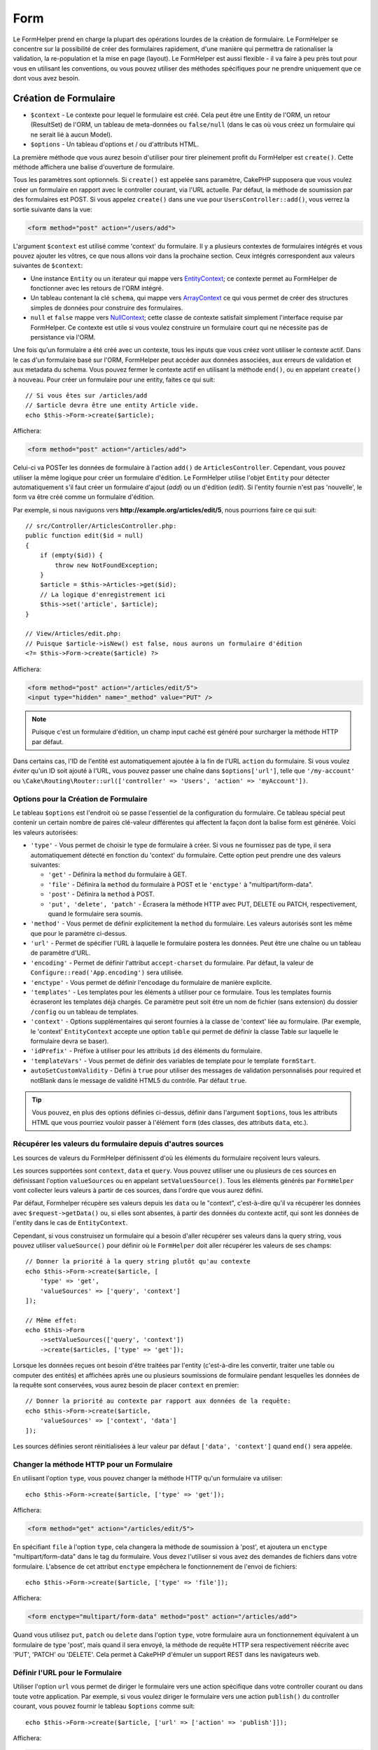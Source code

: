 Form
####

.. php:namespace:: Cake\View\Helper

.. php:class:: FormHelper(View $view, array $config = [])

Le FormHelper prend en charge la plupart des opérations lourdes de la création
de formulaire. Le FormHelper se concentre sur la possibilité de créer des
formulaires rapidement, d'une manière qui permettra de rationaliser la
validation, la re-population et la mise en page (layout). Le FormHelper est
aussi flexible - il va faire à peu près tout pour vous en utilisant les
conventions, ou vous pouvez utiliser des méthodes spécifiques pour ne prendre
uniquement que ce dont vous avez besoin.

Création de Formulaire
======================

.. php:method:: create(mixed $context = null, array $options = [])

* ``$context`` - Le contexte pour lequel le formulaire est créé. Cela peut être
  une Entity de l'ORM, un retour (ResultSet) de l'ORM, un tableau de meta-données
  ou ``false/null`` (dans le cas où vous créez un formulaire qui ne serait lié à
  aucun Model).
* ``$options`` - Un tableau d'options et / ou d'attributs HTML.

La première méthode que vous aurez besoin d'utiliser pour tirer pleinement
profit du FormHelper est ``create()``. Cette méthode affichera une balise
d'ouverture de formulaire.

Tous les paramètres sont optionnels. Si ``create()`` est appelée sans paramètre,
CakePHP supposera que vous voulez créer un formulaire en rapport avec le
controller courant, via l'URL actuelle. Par défaut, la méthode de soumission par
des formulaires est POST. Si vous appelez ``create()`` dans une vue pour
``UsersController::add()``, vous verrez la sortie suivante dans la vue:

.. code-block:: html

    <form method="post" action="/users/add">

L'argument ``$context`` est utilisé comme 'context' du formulaire. Il y a
plusieurs contextes de formulaires intégrés et vous pouvez ajouter les vôtres,
ce que nous allons voir dans la prochaine section. Ceux intégrés correspondent
aux valeurs suivantes de ``$context``:

* Une instance ``Entity`` ou un iterateur qui mappe vers
  `EntityContext <https://api.cakephp.org/4.x/class-Cake.View.Form.EntityContext.html>`_;
  ce contexte permet au FormHelper de fonctionner avec les retours de l'ORM
  intégré.

* Un tableau contenant la clé ``schema``, qui mappe vers
  `ArrayContext <https://api.cakephp.org/4.x/class-Cake.View.Form.ArrayContext.html>`_
  ce qui vous permet de créer des structures simples de données pour construire
  des formulaires.

* ``null`` et ``false`` mappe vers
  `NullContext <https://api.cakephp.org/4.x/class-Cake.View.Form.NullContext.html>`_;
  cette classe de contexte satisfait simplement l'interface requise par FormHelper.
  Ce contexte est utile si vous voulez construire un formulaire court qui ne nécessite
  pas de persistance via l'ORM.

Une fois qu'un formulaire a été créé avec un contexte, tous les inputs que vous
créez vont utiliser le contexte actif. Dans le cas d'un formulaire basé sur
l'ORM, FormHelper peut accéder aux données associées, aux erreurs de validation
et aux metadata du schema. Vous pouvez fermer le contexte actif en utilisant la
méthode ``end()``, ou en appelant ``create()`` à nouveau. Pour créer un
formulaire pour une entity, faites ce qui suit::

    // Si vous êtes sur /articles/add
    // $article devra être une entity Article vide.
    echo $this->Form->create($article);

Affichera:

.. code-block:: html

    <form method="post" action="/articles/add">

Celui-ci va POSTer les données de formulaire à l'action ``add()`` de
``ArticlesController``. Cependant, vous pouvez utiliser la même logique pour
créer un formulaire d'édition. Le FormHelper utilise l'objet ``Entity`` pour
détecter automatiquement s'il faut créer un formulaire d'ajout (*add*) ou un
d'édition (*edit*). Si l'entity fournie n'est pas 'nouvelle', le form va être
créé comme un formulaire d'édition.

Par exemple, si nous naviguons vers **http://example.org/articles/edit/5**,
nous pourrions faire ce qui suit::

    // src/Controller/ArticlesController.php:
    public function edit($id = null)
    {
        if (empty($id)) {
            throw new NotFoundException;
        }
        $article = $this->Articles->get($id);
        // La logique d'enregistrement ici
        $this->set('article', $article);
    }

    // View/Articles/edit.php:
    // Puisque $article->isNew() est false, nous aurons un formulaire d'édition
    <?= $this->Form->create($article) ?>

Affichera:

.. code-block:: html

    <form method="post" action="/articles/edit/5">
    <input type="hidden" name="_method" value="PUT" />

.. note::

    Puisque c'est un formulaire d'édition, un champ input caché est généré
    pour surcharger la méthode HTTP par défaut.

Dans certains cas, l'ID de l'entité est automatiquement ajoutée à la fin de
l'URL ``action`` du formulaire. Si vous voulez *éviter* qu'un ID soit ajouté à
l'URL, vous pouvez passer une chaîne dans ``$options['url']``, telle que
``'/my-account'`` ou
``\Cake\Routing\Router::url(['controller' => 'Users', 'action' => 'myAccount'])``.

Options pour la Création de Formulaire
--------------------------------------

Le tableau ``$options`` est l'endroit où se passe l'essentiel de la
configuration du formulaire. Ce tableau spécial peut contenir un
certain nombre de paires clé-valeur différentes qui affectent la façon dont
la balise form est générée. Voici les valeurs autorisées:

* ``'type'`` - Vous permet de choisir le type de formulaire à créer. Si vous ne
  fournissez pas de type, il sera automatiquement détecté en fonction du 'context'
  du formulaire. Cette option peut prendre une des valeurs suivantes:

  * ``'get'`` - Définira la ``method`` du formulaire à GET.
  * ``'file'`` - Définira la ``method`` du formulaire à POST et le ``'enctype'``
    à "multipart/form-data".
  * ``'post'`` - Définira la ``method`` à POST.
  * ``'put', 'delete', 'patch'`` - Écrasera la méthode HTTP avec PUT, DELETE ou
    PATCH, respectivement, quand le formulaire sera soumis.

* ``'method'`` - Vous permet de définir explicitement la ``method`` du formulaire.
  Les valeurs autorisés sont les même que pour le paramètre ci-dessus.

* ``'url'`` - Permet de spécifier l'URL à laquelle le formulaire postera les données.
  Peut être une chaîne ou un tableau de paramètre d'URL.

* ``'encoding'`` - Permet de définir l'attribut ``accept-charset`` du formulaire.
  Par défaut, la valeur de ``Configure::read('App.encoding')`` sera utilisée.

* ``'enctype'`` - Vous permet de définir l'encodage du formulaire de manière
  explicite.

* ``'templates'`` - Les templates pour les éléments à utiliser pour ce formulaire.
  Tous les templates fournis écraseront les templates déjà chargés. Ce paramètre
  peut soit être un nom de fichier (sans extension) du dossier ``/config`` ou un
  tableau de templates.

* ``'context'`` - Options supplémentaires qui seront fournies à la classe de
  'context' liée au formulaire. (Par exemple, le 'context' ``EntityContext``
  accepte une option ``table`` qui permet de définir la classe Table sur
  laquelle le formulaire devra se baser).

* ``'idPrefix'`` - Préfixe à utiliser pour les attributs ``id`` des éléments du
  formulaire.

* ``'templateVars'`` - Vous permet de définir des variables de template pour le
  template ``formStart``.

* ``autoSetCustomValidity`` - Défini à ``true`` pour utiliser des messages de
  validation personnalisés pour required et notBlank dans le message de validité
  HTML5 du contrôle. Par défaut ``true``.

.. tip::

    Vous pouvez, en plus des options définies ci-dessus, définir dans l'argument
    ``$options``, tous les attributs HTML que vous pourriez vouloir passer à
    l'élément ``form`` (des classes, des attributs ``data``, etc.).

.. _form-values-from-query-string:

Récupérer les valeurs du formulaire depuis d'autres sources
-----------------------------------------------------------

Les sources de valeurs du FormHelper définissent d'où les éléments du
formulaire reçoivent leurs valeurs.

Les sources supportées sont ``context``, ``data`` et ``query``. Vous pouvez
utiliser une ou plusieurs de ces sources en définissant l'option
``valueSources`` ou en appelant ``setValuesSource()``. Tous les éléments générés
par ``FormHelper`` vont collecter leurs valeurs à partir de ces sources, dans
l'ordre que vous aurez défini.

Par défaut, Formhelper récupère ses valeurs depuis les ``data`` ou le "context",
c'est-à-dire qu'il va récupérer les données avec ``$request->getData()`` ou, si
elles sont absentes, à partir des données du contexte actif, qui sont les
données de l'entity dans le cas de ``EntityContext``.

Cependant, si vous construisez un formulaire qui a besoin d'aller récupérer ses
valeurs dans la query string, vous pouvez utiliser ``valueSource()`` pour
définir où le ``FormHelper`` doit aller récupérer les valeurs de ses champs::

    // Donner la priorité à la query string plutôt qu'au contexte
    echo $this->Form->create($article, [
        'type' => 'get',
        'valueSources' => ['query', 'context']
    ]);

    // Même effet:
    echo $this->Form
        ->setValueSources(['query', 'context'])
        ->create($articles, ['type' => 'get']);

Lorsque les données reçues ont besoin d'être traitées par l'entity (c'est-à-dire
les convertir, traiter une table ou computer des entités) et affichées après
une ou plusieurs soumissions de formulaire pendant lesquelles les données de la
requête sont conservées, vous aurez besoin de placer ``context`` en premier::

    // Donner la priorité au contexte par rapport aux données de la requête:
    echo $this->Form->create($article,
        'valueSources' => ['context', 'data']
    ]);

Les sources définies seront réinitialisées à leur valeur par défaut
``['data', 'context']`` quand ``end()`` sera appelée.

Changer la méthode HTTP pour un Formulaire
------------------------------------------

En utilisant l'option ``type``, vous pouvez changer la méthode HTTP qu'un
formulaire va utiliser::

      echo $this->Form->create($article, ['type' => 'get']);

Affichera:

.. code-block:: html

     <form method="get" action="/articles/edit/5">

En spécifiant ``file`` à l'option ``type``, cela changera la méthode de
soumission à 'post', et ajoutera un ``enctype`` "multipart/form-data" dans le tag
du formulaire. Vous devez l'utiliser si vous avez des demandes de fichiers dans
votre formulaire. L'absence de cet attribut ``enctype`` empêchera le fonctionnement de
l'envoi de fichiers::

    echo $this->Form->create($article, ['type' => 'file']);

Affichera:

.. code-block:: html

    <form enctype="multipart/form-data" method="post" action="/articles/add">

Quand vous utilisez ``put``, ``patch`` ou ``delete`` dans l'option ``type``,
votre formulaire aura un fonctionnement équivalent à un formulaire de type
'post', mais quand il sera envoyé, la méthode de requête HTTP sera respectivement
réécrite avec 'PUT', 'PATCH' ou 'DELETE'. Cela permet à CakePHP d'émuler un support
REST dans les navigateurs web.

Définir l'URL pour le Formulaire
--------------------------------

Utiliser l'option ``url`` vous permet de diriger le formulaire vers une
action spécifique dans votre controller courant ou dans toute votre application.
Par exemple, si vous voulez diriger le formulaire vers une action ``publish()``
du controller courant, vous pouvez fournir le tableau ``$options`` comme suit::

    echo $this->Form->create($article, ['url' => ['action' => 'publish']]);

Affichera:

.. code-block:: html

    <form method="post" action="/articles/publish">

Si l'action que vous désirez appeler avec le formulaire n'est pas dans le
controller courant, vous pouvez spécifier une URL dans le formulaire. L'URL
fournie peut être relative à votre application CakePHP::

    echo $this->Form->create(null, [
        'url' => [
            'controller' => 'Articles',
            'action' => 'publish'
        ]
    ]);

Affichera:

.. code-block:: html

    <form method="post" action="/articles/publish">

ou pointer vers un domaine extérieur::

    echo $this->Form->create(null, [
        'url' => 'http://www.google.com/search',
        'type' => 'get'
    ]);

Affichera:

.. code-block:: html

    <form method="get" action="http://www.google.com/search">

Utilisez ``'url' => false`` si vous ne souhaitez pas d'URL en tant qu'action de
formulaire.

Utiliser des Validateurs Personnalisés
--------------------------------------

Les models vont souvent avoir des ensembles de validation multiples et vous
voudrez que FormHelper marque les champs nécessaires basés sur les règles de
validation spécifiques que l'action de votre controller est en train
d'appliquer. Par exemple, votre table Users a des règles de validation
spécifiques qui s'appliquent uniquement quand un compte est enregistré::

    echo $this->Form->create($user, [
        'context' => ['validator' => 'register']
    ]);

L'exemple précédent va utiliser les règles de validation définies dans le
validateur ``register``, définies par ``UsersTable::validationRegister()``,
pour le ``$user`` et toutes les associations liées. Si vous créez un
formulaire pour les entities associées, vous pouvez définir les règles de
validation pour chaque association en utilisant un tableau::

    echo $this->Form->create($user, [
        'context' => [
            'validator' => [
                'Users' => 'register',
                'Comments' => 'default'
            ]
        ]
    ]);

Ce qui est au-dessus va utiliser ``register`` pour l'utilisateur, et ``default``
pour les commentaires de l'utilisateur. FormHelper utilise les validateurs pour
générer les attributs HTML5 *required* et définir les messages d'erreur avec la
`browser validator API
<https://developer.mozilla.org/en-US/docs/Learn/HTML/Forms/Form_validation#Customized_error_messages>`_
. Si vous voulez désactiver les messages de validation HTML5, utilisez::

    $this->Form->setConfig('autoSetCustomValidity', false);

Créer des Classes de Contexte
-----------------------------

Alors que les classes de contexte intégrées essaient de couvrir les cas
habituels que vous pouvez rencontrer, vous pouvez avoir besoin de construire
une nouvelle classe de contexte si vous utilisez un ORM différent. Dans ces
situations, vous devrez implémenter `Cake\\View\\Form\\ContextInterface
<https://api.cakephp.org/4.x/interface-Cake.View.Form.ContextInterface.html>`_ . Une
fois que vous avez implémenté cette interface, vous pouvez connecter votre
nouveau contexte dans le FormHelper. Le mieux est souvent de le faire dans un
event listener ``View.beforeRender``, ou dans une classe de vue de
l'application::

    $this->Form->addContextProvider('myprovider', function ($request, $data) {
        if ($data['entity'] instanceof MyOrmClass) {
            return new MyProvider($data);
        }
    });

Les fonctions de fabrique de contexte sont l'endroit où vous pouvez ajouter la
logique pour vérifier les options du formulaire pour le type d'entity approprié.
Si une donnée d'entrée correspondante est trouvée, vous pouvez retourner un
objet. Si n'y a pas de correspondance, retournez null.

.. _automagic-form-elements:

Création d'éléments de Formulaire
=================================

.. php:method:: control(string $fieldName, array $options = [])

* ``$fieldName`` - Nom du champ (attribut ``name``) de l'élément sous la forme
  ``'Modelname.fieldname'``.
* ``$options`` - Un tableau d'option qui peut inclure à la fois des :ref:`control-specific-options`
  et des options d'autres méthodes (que la méthode ``control()`` utilise en interne
  pour générer les différents éléments HTML) ainsi que attribut HTML valide.

La méthode ``control()`` vous permet de générer des inputs de formulaire
complets. Ces inputs inclueront une div enveloppante, un label, un widget
d'input, et une erreur de validation si besoin. En utilisant les metadonnées
dans le contexte du formulaire, cette méthode va choisir un type d'input
approprié pour chaque champ. En interne, ``control()`` utilise les autres
méthodes de FormHelper.

.. tip::

    Veuillez notez que, même si les éléments générés par la méthode ``control()``
    sont appelés des "inputs" sur cette page, techniquement parlant, la méthode
    ``control()`` peut générer non seulement n'importe quel type de balise
    ``input`` mais aussi tous les autres types d'éléments HTML de formulaire
    (``select``, ``button``, ``textarea``).

Par défaut, la méthode ``control()`` utilisera les templates de widget suivant::

    'inputContainer' => '<div class="input {{type}}{{required}}">{{content}}</div>'
    'input' => '<input type="{{type}}" name="{{name}}"{{attrs}}/>'

En cas d'erreurs de validation, elle utilisera également::

    'inputContainerError' => '<div class="input {{type}}{{required}} error">{{content}}{{error}}</div>'

Le type d'élément créé, dans le cas où aucune autre option n'est fournie pour
générer le type d'élément, est induit par l'introspection du Model et dépendra
du datatype de la colonne en question:

Column Type
    Champ de formulaire résultant
string, uuid (char, varchar, etc.)
    text
boolean, tinyint(1)
    checkbox
decimal
    number
float
    number
integer
    number
text
    textarea
text, avec le nom de password, passwd, ou psword
    password
text, avec le nom de email
    email
text, avec le nom de tel, telephone, ou phone
    tel
date
    date
datetime, timestamp
    datetime-local
datetimefractional, timestampfractional
    datetime-local
time
    time
month
    month
year
    select avec des années
binary
    file

Le paramètre ``$options`` vous permet de choisir un type d'input spécifique si
vous avez besoin::

    echo $this->Form->control('published', ['type' => 'checkbox']);

.. tip::

    Veuillez notez que, par défaut, générer un élément via la méthode ``control()``
    générera systématiquement un ``div`` autour de l'élément généré.
    Cependant, générer le même élément mais avec la méthode spécifique du ``FormHelper``
    (par exemple ``$this->Form->checkbox('published');``) ne générera pas, dans la
    majorité des cas, un ``div`` autour de l'élément. En fonction de votre cas d'usage,
    utilisez l'une ou l'autre méthode.

.. _html5-required:

Un nom de classe ``required`` sera ajouté à la ``div`` enveloppante si les règles de
validation pour le champ du model indiquent qu'il est requis et ne peut pas être
vide. Vous pouvez désactiver les ``required`` automatiques en utilisant l'option
``required``::

    echo $this->Form->control('title', ['required' => false]);

Pour empêcher la validation faite par le navigateur pour l'ensemble du
formulaire, vous pouvez définir l'option ``'formnovalidate' => true`` pour le
bouton input que vous générez en utilisant
:php:meth:`~Cake\\View\\Helper\\FormHelper::submit()` ou définir
``'novalidate' => true`` dans les options pour
:php:meth:`~Cake\\View\\Helper\\FormHelper::create()`.

Par exemple, supposons que votre model User intègre les champs pour un
*username* (varchar), *password* (varchar), *approved* (datetime) et
*quote* (text). Vous pouvez utiliser la méthode ``control()`` du FormHelper pour
créer les bons inputs pour tous ces champs de formulaire::

    echo $this->Form->create($user);
    // Va générer un input type="text"
    echo $this->Form->control('username');
    // Va générer un input type="password"
    echo $this->Form->control('password');
    // En partant du principe que 'approved' est un "datetime" ou un "timestamp",
    // va générer un input de type "datetime-local"
    echo $this->Form->control('approved');
    // Va générer un textarea
    echo $this->Form->control('quote');

    echo $this->Form->button('Ajouter');
    echo $this->Form->end();

Un exemple plus complet montrant quelques options pour le champ de date::

    echo $this->Form->control('birth_date', [
        'label' => 'Date de naissance',
        'min' => date('Y') - 70,
        'max' => date('Y') - 18,
     ]);

Outre les :ref:`control-specific-options` vues ci-dessus, vous pouvez spécifier
n'importe quelle option acceptée par la méthode spécifique au widget choisi (ou
déduit par CakePHP) et n'importe quel attribut HTML (par exemple ``onfocus``).

Si vous voulez un ``select`` utilisant une relation *belongsTo* ou *hasOne*,
vous pouvez ajouter ceci dans votre controller Users (en supposant que
l'User *belongsTo* Group)::

    $this->set('groups', $this->Users->Groups->find('list')->all());

Après cela, ajoutez les lignes suivantes à votre template de vue du formulaire::

    echo $this->Form->control('group_id', ['options' => $groups]);

Pour créer un ``select`` pour l'association *belongsToMany* Groups, vous pouvez
ajouter ce qui suit dans votre UsersController::

    $this->set('groups', $this->Users->Groups->find('list')->all());

Ensuite, ajouter les lignes suivantes à votre template de vue::

    echo $this->Form->control('groups._ids', ['options' => $groups]);

Si votre nom de model est composé de deux mots ou plus (ex. "UserGroup"),
quand vous passez les données en utilisant ``set()`` vous devrez nommer vos
données dans un `format CamelCase <https://fr.wikipedia.org/wiki/Camel_case#Variations_et_synonymes>`_
(les Majuscules séparent les mots) et au pluriel comme ceci::

    $this->set('userGroups', $this->UserGroups->find('list'));

.. note::

    N'utilisez pas ``FormHelper::control()`` pour générer
    les boutons submit. Utilisez plutôt
    :php:meth:`~Cake\\View\\Helper\\FormHelper::submit()`.

Conventions de Nommage des Champs
---------------------------------

Lors de la création de widgets, vous devez nommer vos champs d'après leur
attribut correspondant dans l'entity du formulaire. Par exemple, si vous
créez un formulaire pour un ``$article``, vous créez des champs nommés d'après
les propriétés. Par exemple
``title``, ``body`` et ``published``.

Vous pouvez créer des inputs pour les models associés, ou pour des models
arbitraires en le passant dans ``association.fieldname`` en premier paramètre::

    echo $this->Form->control('association.fieldname');

Tout point dans vos noms de champs sera converti en données de requête
imbriquées. Par exemple, si vous créez un champ avec un nom
``0.comments.body`` vous aurez un nom d'attribut qui sera
``0[comments][body]``. Cette convention facilite la sauvegarde des données
avec l'ORM. Plus de détails pour tous les types d'associations se trouvent
dans la section :ref:`associated-form-inputs`.

Lors de la création d'inputs de type datetime, FormHelper va ajouter un
suffixe au champ. Vous pouvez remarquer des champs supplémentaires nommés
``year``, ``month``, ``day``, ``hour``, ``minute``, ou ``meridian`` qui
ont été ajoutés. Ces champs seront automatiquement convertis en objets
``DateTime`` quand les entities seront traitées.

.. _control-specific-options:

Options pour la méthode control()
---------------------------------

``FormHelper::control()`` supporte un nombre important d'options via son
paramètre ``$options``. En plus de ses propres options, ``control()``
accepte des options pour les champs input générés (devinés ou choisis, comme les
``checkbox`` ou les ``textarea``), ou encore les attributs HTML. Ce qui suit va
couvrir les options spécifiques de ``FormHelper::control()``.

* ``$options['type']`` - Une chaîne qui précise le type de widget à générer.
  En plus des types de champs vus dans :ref:`automagic-form-elements`, vous
  pouvez aussi créer input de type ``file``, ``password`` et tous les types
  supportés par HTML5. En spécifiant vous-même le type de l'élément à générer,
  vous écraserez le type automatique deviné par l'introspection du Model. Le défaut
  est ``null``::

      echo $this->Form->control('field', ['type' => 'file']);
      echo $this->Form->control('email', ['type' => 'email']);

  Affichera:

  .. code-block:: html

      <div class="input file">
          <label for="field">Field</label>
          <input type="file" name="field" value="" id="field" />
      </div>
      <div class="input email">
          <label for="email">Email</label>
          <input type="email" name="email" value="" id="email" />
      </div>

* ``$options['label']`` Soit une chaîne qui sera utilisée comme valeur pour
  l'élément HTML ``<label>``, soit un tableau :ref:`d'options pour le label<create-label>`.
  Vous pouvez placer sous cette clé le texte que vous voudriez voir affiché dans
  le label qui accompagne habituellement les éléments HTML ``input``. Le défaut
  est ``null``.

  Par exemple::

      echo $this->Form->control('name', [
          'label' => 'The User Alias'
      ]);

  Affiche:

  .. code-block:: html

      <div class="input">
          <label for="name">The User Alias</label>
          <input name="name" type="text" value="" id="name" />
      </div>

  Vous pouvez définir cette clé à ``false`` pour désactiver l'affichage de
  l'élément ``<label>``
  Par exemple::

      echo $this->Form->control('name', ['label' => false]);

  Affiche:

  .. code-block:: html

      <div class="input">
          <input name="name" type="text" value="" id="name" />
      </div>

  Si vous passez un tableau, vous pourrez fournir des options supplémentaires pour
  l'élément ``label``. Si vous le faites, vous pouvez utiliser une clé ``text``
  dans le tableau pour personnaliser le texte du label::
  Par exemple::

      echo $this->Form->control('name', [
          'label' => [
              'class' => 'thingy',
              'text' => 'The User Alias'
          ]
      ]);

  Affiche:

  .. code-block:: html

      <div class="input">
          <label for="name" class="thingy">The User Alias</label>
          <input name="name" type="text" value="" id="name" />
      </div>

* ``$options['options']`` - Vous pouvez passer à cette option un tableau
  contenant les choix pour les éléments comme les ``radio`` et les ``select``,
  qui ont besoin d'un tableau d'items en argument. Reportez-vous à
  :ref:`create-radio-button` et :ref:`create-select-picker` pour plus de
  détails. Le défaut est ``null``.

* ``$options['error']`` Utiliser cette clé vous permettra de transformer
  les messages par défaut du model et de les utiliser, par exemple, pour
  définir des messages i18n. Pour désactiver le rendu des messages d'erreurs
  définissez la clé ``error`` à ``false``::

      echo $this->Form->control('name', ['error' => false]);

  Pour surcharger les messages d'erreurs du model utilisez un tableau
  avec les clés respectant les messages d'erreurs de validation originaux::

      $this->Form->control('name', [
          'error' => ['Not long enough' => __('This is not long enough')]
      ]);

  Comme vu précédemment, vous pouvez définir le message d'erreur pour chaque
  règle de validation présente dans vos models. De plus, vous pouvez fournir des
  messages i18n pour vos formulaires.

* ``$options['nestedInput']`` - À utiliser avec les inputs ``checkbox`` et
  ``radio``. Cette option permet de contrôler si les éléments ``input`` doivent
  être générés à l'intérieur ou à l'extérieur de l'élément ``label``. Quand
  ``control()`` génère une checkbox ou un bouton radio, vous pouvez définir
  l'option à ``false`` pour forcer la génération de l'élément ``input`` en
  dehors du ``label``.

  D'autre part, vous pouvez également la définir à ``true`` pour n'importe quel
  type d'élément pour forcer la génération de l'élément ``input`` dans le
  ``label``. Si vous changez l'option pour les boutons radio, vous aurez
  également besoin de modifier le template par défaut
  :ref:`'radioWrapper'<create-radio-button>`. Selon le ``type`` d'élément à
  générer, la valeur par défaut sera ``true`` ou ``false``.

* ``$options['templates']`` - Les templates à utiliser pour cet ``input``.
  N'importe quel template spécifié via cette option surchargera les templates
  déjà chargés. Cette option accepte soit un nom de fichier (sans extension)
  provenant de ``/config`` qui contient les templates à charger, soit un tableau
  définissant les templates à utiliser.

* ``$options['labelOptions']`` - Définissez l'option à ``false`` pour désactiver
  les ``label`` autour des ``nestedWidgets`` ou bien définissez un tableau
  d'attributs à appliquer à l'élément ``label``.

Générer des Types d'Inputs Spécifiques
======================================

En plus de la méthode générique ``control()``, le ``FormHelper`` a des
méthodes spécifiques pour générer différents types d'inputs. Ceci peut
être utilisé pour générer juste un extrait de code input, et combiné avec
d'autres méthodes comme :php:meth:`~Cake\\View\\Helper\\FormHelper::label()` et
:php:meth:`~Cake\\View\\Helper\\FormHelper::error()` pour générer des layouts
(mise en page) complètement personnalisés.

.. _general-control-options:

Options Communes à Tous les Inputs
----------------------------------

Parmi les différentes méthodes d'input, beaucoup supportent un jeu d'options
communes qui, selon la méthode de formulaire utilisée, doivent être insérées
soit sous la clé ``$options`` soit sous la clé ``$attributes`` du tableau en
argument. Toutes ces options sont aussi supportées par ``control()``.
Pour réduire les répétitions, les options communes partagées par toutes les
méthodes input sont:

* ``id`` Définir cette clé pour forcer la valeur du DOM id pour cet
  input. Cela remplacera l'``idPrefix`` qui pourrait être fixé.

* ``default`` Utilisé pour définir une valeur par défaut au champ
  input. La valeur est utilisée si les données passées au formulaire ne
  contiennent pas de valeur pour le champ (ou si aucune donnée n'est
  transmise). Si aucune valeur par défaut n'est définie, c'est la valeur par
  défaut de la colonne qui sera utilisée.

  Exemple d'utilisation::

      echo $this->Form->text('ingredient', ['default' => 'Sucre']);

  Exemple avec un champ ``select`` (la taille "Medium" sera sélectionnée par
  défaut)::

      $sizes = ['s' => 'Small', 'm' => 'Medium', 'l' => 'Large'];
      echo $this->Form->select('size', $sizes, ['default' => 'm']);


  .. note::

      Vous ne pouvez pas utiliser ``default`` pour sélectionner une checkbox -
      vous devez plutôt définir cette valeur dans ``$this->request->getData()`` dans
      votre controller, ou définir l'option ``checked`` de l'input à ``true``.

      Attention à l'utilisation de ``false`` pour assigner une valeur par défaut.
      Une valeur ``false`` est utilisée pour désactiver/exclure les options d'un
      champ, ainsi ``'default' => false`` ne définirait aucune valeur. À la place,
      utilisez ``'default' => 0``.

* ``value`` Utilisée pour définir une valeur spécifique pour le
  champ d'input. Ceci va surcharger toute valeur qui aurait pu être injectée à
  partir du contexte, comme Form, Entity or ``request->getData()`` etc.

  .. note::

      Si vous souhaitez définir un champ pour qu'il ne rende pas sa valeur
      récupérée à partir du contexte ou de valuesSource, vous devrez définir
      ``value`` à ``''`` (au lieu de le définir à ``null``).

En plus des options ci-dessus, vous pouvez y mélanger n'importe quel attribut
HTML que vous souhaitez utiliser. Tout nom d'option non spécifiquement prévu par
CakePHP sera traité comme un attribut HTML, et appliqué à l'élément HTML input
généré.

Créer des Éléments Input
========================

Les autres méthodes disponibles dans le FormHelper permettent la création
d'éléments spécifiques de formulaire. La plupart de ces méthodes utilisent
également un paramètre spécial ``$options`` ou ``$attributes``. Toutefois, dans
ce cas, ce paramètre est utilisé en priorité pour spécifier les attributs des
balises HTML (comme la valeur ou le DOM id d'un élément du formulaire).

Créer des Inputs Text
---------------------

.. php:method:: text(string $name, array $options)

* ``$name`` - Le nom du champ (attribut ``name``) sous la forme
  ``'Modelname.fieldname'``.
* ``$options`` - Un tableau optionnel pouvant contenir n'importe quelles
  :ref:`options générales<general-control-options>` ainsi que n'importe
  quels attributs HTML valides.

Va créer un ``input`` de type ``text``::

    echo $this->Form->text('username', ['class' => 'users']);

Affichera:

.. code-block:: html

    <input name="username" type="text" class="users">

Créer des Inputs Password
-------------------------

.. php:method:: password(string $fieldName, array $options)

* ``$name`` - Le nom du champ (attribut ``name``) sous la forme
  ``'Modelname.fieldname'``.
* ``$options`` - Un tableau optionnel pouvant contenir n'importe quelles
  :ref:`options générales<general-control-options>` ainsi que n'importe
  quels attributs HTML valides.

Création d'un input simple de type ``password``::

    echo $this->Form->password('password');

Affichera:

.. code-block:: html

    <input name="password" value="" type="password">

Créer des Inputs Cachés
-----------------------

.. php:method:: hidden(string $fieldName, array $options)

* ``$name`` - Le nom du champ (attribut ``name``) sous la forme
  ``'Modelname.fieldname'``.
* ``$options`` - Un tableau optionnel pouvant contenir n'importe quelles
  :ref:`options générales<general-control-options>` ainsi que n'importe
  quels attributs HTML valides.

Créera un input de type ``hidden``. Exemple::

    echo $this->Form->hidden('id');

Affichera:

.. code-block:: html

    <input name="id" type="hidden" />

Créer des Textareas
-------------------

.. php:method:: textarea(string $fieldName, array $options)

* ``$name`` - Le nom du champ (attribut ``name``) sous la forme
  ``'Modelname.fieldname'``.
* ``$options`` - Un tableau optionnel pouvant contenir n'importe quelles
  :ref:`options générales<general-control-options>`, des options spécifiques aux
  textareas (cf. ci-dessous) ou encore  n'importe quels attributs HTML valides.

Crée un champ ``textarea`` (zone de texte). Le template utilisé par défaut est::

    'textarea' => '<textarea name="{{name}}"{{attrs}}>{{value}}</textarea>'

Par exemple::

    echo $this->Form->textarea('notes');

Affichera:

.. code-block:: html

    <textarea name="notes"></textarea>

Si le formulaire est un formulaire d'édition (c'est-à-dire si le tableau
``$this->request->getData()`` contient des informations précédemment
sauvegardées pour l'entity ``User``), la valeur correspondant au champ ``notes``
sera automatiquement ajoutée au HTML généré. Exemple:

.. code-block:: html

    <textarea name="notes" id="notes">
        Ce Texte est fait pour être édité.
    </textarea>

**Options pour Textarea**

En plus des :ref:`options générales<general-control-options>`, ``textarea()``
supporte quelques autres options spécifiques:

* ``'escape'`` - Permet de définir si le contenu du ``textarea`` doit être
  échappé ou non. Le défaut est ``true``.

  Par exemple::

      echo $this->Form->textarea('notes', ['escape' => false]);
      // OU....
      echo $this->Form->control('notes', ['type' => 'textarea', 'escape' => false]);

* ``'rows', 'cols'`` - Ces deux clés permettent de définir les attributs HTML
  du même nom et qui désignent respectivement le nombre de lignes et de
  colonnes::;

      echo $this->Form->textarea('comment', ['rows' => '5', 'cols' => '5']);

  Affichera:

  .. code-block:: html

      <textarea name="textarea" cols="5" rows="5">
      </textarea>

Créer des Select, des Checkbox et des Boutons Radio
---------------------------------------------------

Ces éléments ont certains points communs et des options communes, c'est pourquoi
ils sont regroupés dans cette section.

.. _checkbox-radio-select-options:

Les Options pour Select, Checkbox et Boutons Radio
~~~~~~~~~~~~~~~~~~~~~~~~~~~~~~~~~~~~~~~~~~~~~~~~~~

Vous trouverez ci-dessous les options partagées par ``select()``,
``checkbox()`` et ``radio()`` (les options spécifiques à une seule méthode sont
décrites dans les sections dédiées à ces méthodes).

* ``value`` - Permet de définir ou sélectionner la valeur de l'élément ciblé:

  * Pour les checkboxes, cela définit l'attribut HTML ``value`` assigné à
    l'input à la valeur que vous définissez.

  * Pour les boutons radio ou les select, cela définit quel élément sera
    sélectionné quand le formulaire sera rendu (dans ce cas, ``'value'`` doit
    avoir une valeur valide, correspondant à un élément qui existe). Elle peut
    aussi être utilisée avec n'importe quel élément basé sur un select comme
    ``date()``, ``time()``, ``dateTime()``::

        echo $this->Form->time('close_time', [
            'value' => '13:30:00'
        ]);

  .. note::

    La clé ``value`` pour les ``date()`` et ``dateTime()`` peut aussi
    être un timestamp UNIX ou un objet DateTime.

  Pour un input ``select`` où vous définissez l'attribut ``multiple`` à true,
  vous pouvez utiliser un tableau des valeurs que vous voulez sélectionner par
  défaut::

      // Les tags <options> avec valeurs 1 et 3 seront sélectionnés par défaut
      echo $this->Form->select(
          'rooms',
          [1, 2, 3, 4, 5],
          [
              'multiple' => true,
              'value' => [1, 3]
          ]
      );

* ``empty`` - S'applique à ``radio()`` et ``select()``. Le défaut est ``false``.

  * Quand elle est passée à ``radio()`` et définie à ``true``, cela crée un
    élément ``input`` supplémentaire qui sera affiché avant le premier bouton
    radio, avec une valeur de ``''`` et un ``label`` qui vaudra ``'empty'``. Si
    vous voulez un autre texte pour le label définissez la chaîne que vous
    voulez plutôt que ``true``.

  * Quand elle est passée à la méthode ``select``, cela crée un élément
    ``option`` vide avec une valeur vide dans la liste des choix. Si à la place
    d'une valeur vide vous souhaitez afficher un texte, passez une chaîne dans
    l'option::

        echo $this->Form->select(
            'field',
            [1, 2, 3, 4, 5],
            ['empty' => '(choisissez)']
        );

    Affiche:

    .. code-block:: html

        <select name="field">
            <option value="">(choisissez)</option>
            <option value="0">1</option>
            <option value="1">2</option>
            <option value="2">3</option>
            <option value="3">4</option>
            <option value="4">5</option>
        </select>

* ``hiddenField`` Pour les checkboxes et les boutons radios, par défaut, un
  input caché est créé près de l'élément. Ainsi, la clé dans
  ``$this->request->getData()`` existera même sans valeur spécifiée. Pour les
  checkboxes, sa valeur vaudra ``0`` ; pour les boutons radio, elle sera ``''``.

  Exemple d'un rendu par défaut:

  .. code-block:: html

      <input type="hidden" name="published" value="0" />
      <input type="checkbox" name="published" value="1" />

  Ceci peut être désactivé en définissant l'option ``hiddenField`` à ``false``::

      echo $this->Form->checkbox('published', ['hiddenField' => false]);

  Retournera:

  .. code-block:: html

      <input type="checkbox" name="published" value="1">

  Si vous voulez créer de multiples blocs d'entrées regroupés
  ensemble dans un formulaire, vous devriez définir ce paramètre à ``false``
  sur tous les inputs, excepté le premier. Si l'input caché est à plusieurs
  endroits dans la page, c'est seulement le dernier groupe d'inputs qui sera
  sauvegardé.

  Dans cet exemple , seules les couleurs tertiaires seront passées,
  et les couleurs primaires seront écrasées:

  .. code-block:: html

      <h2>Couleurs primaires</h2>
      <input type="hidden" name="color" value="0" />
      <label for="color-red">
          <input type="checkbox" name="color[]" value="5" id="color-red" />
          Rouge
      </label>

      <label for="color-blue">
          <input type="checkbox" name="color[]" value="5" id="color-blue" />
          Bleu
      </label>

      <label for="color-yellow">
          <input type="checkbox" name="color[]" value="5" id="color-yellow" />
          Jaune
      </label>

      <h2>Couleurs tertiaires</h2>
      <input type="hidden" name="color" value="0" />
      <label for="color-green">
          <input type="checkbox" name="color[]" value="5" id="color-green" />
          Vert
      </label>
      <label for="color-purple">
          <input type="checkbox" name="color[]" value="5" id="color-purple" />
          Magenta
      </label>
      <label for="color-orange">
          <input type="checkbox" name="color[]" value="5" id="color-orange" />
          Orange
      </label>

  Désactiver l'option ``'hiddenField'`` dans le second groupe d'input empêcherait
  au contraire ce comportement.

  Vous pouvez définir une autre valeur pour le champ caché, autre que 0,
  comme 'N'::

      echo $this->Form->checkbox('published', [
          'value' => 'Y',
          'hiddenField' => 'N',
      ]);

Utiliser des Collections pour construire des options
~~~~~~~~~~~~~~~~~~~~~~~~~~~~~~~~~~~~~~~~~~~~~~~~~~~~

Il est possible d'utiliser la classe Collection pour construire votre tableau
d'options. Cette approche est idéale si vous avez déjà une collection d'entities
et que vous voulez vous en servir pour construire un élément select.

Vous pouvez utiliser la méthode ``combine`` pour construire un tableau d'options
basique::

    $options = $examples->combine('id', 'name');

Il est aussi possible d'ajouter d'autres attributs en étendant le tableau. Ce
qui suit va créer un attribut data sur l'élément option, en utilisant la méthode
de collections ``map`` ::

    $options = $examples->map(function ($value, $key) {
        return [
            'value' => $value->id,
            'text' => $value->name,
            'data-created' => $value->created
        ];
    });

Créer des Checkboxes
~~~~~~~~~~~~~~~~~~~~

.. php:method:: checkbox(string $fieldName, array $options)

* ``$name`` - Le nom du champ (attribut ``name``) sous la forme
  ``'Modelname.fieldname'``.
* ``$options`` - Un tableau optionnel pouvant contenir n'importe quelles
  :ref:`des options générales<general-control-options>`, des options de la section
  :ref:`checkbox-radio-select-options`, des options spécifiques aux checkboxes
  (ci-dessous) ou encore n'importe quels attributs HTML valides.

Créer un élément ``checkbox``. Le template de widget utilisé est le suivant::

    'checkbox' => '<input type="checkbox" name="{{name}}" value="{{value}}"{{attrs}}>'

**Options spécifiques pour les Checkboxes**

* ``'checked'`` - Booléen utilisé pour indiquer si cette checkbox est cochée ou non.
  Par défaut à ``false``.

* ``'disabled'`` - Crée une checkbox désactivée (non éditable).

Cette méthode génère également un input de type ``hidden`` pour forcer l'existence
de la donnée dans le tableau de POST.

Exemple ::

    echo $this->Form->checkbox('done');

Affichera:

.. code-block:: html

    <input type="hidden" name="done" value="0">
    <input type="checkbox" name="done" value="1">

Il est possible de modifier la valeur du checkbox en utilisant le tableau
``$options``::

    echo $this->Form->checkbox('done', ['value' => 555]);

Affichera:

.. code-block:: html

    <input type="hidden" name="done" value="0">
    <input type="checkbox" name="done" value="555">

Si vous ne voulez pas que le FormHelper génère un input ``hidden``, vous pouvez
passer l'option ``hiddenField`` à ``false``::

    echo $this->Form->checkbox('done', ['hiddenField' => false]);

Affichera:

.. code-block:: html

    <input type="checkbox" name="done" value="1">

.. _create-radio-button:

Créer des Boutons Radio
~~~~~~~~~~~~~~~~~~~~~~~

.. php:method:: radio(string $fieldName, array $options, array $attributes)

* ``$name`` - Le nom du champ (attribut ``name``) sous la forme
  ``'Modelname.fieldname'``.
* ``$options`` - Un tableau optionnel contenant au minimum les labels pour les
  boutons radio. Ce tableau peut également contenir les ``value`` et des attributs
  HTML. Si ce tableau n'est pas fourni, la méthode générera seulement l'input
  ``hidden`` (si ``'hiddenField'`` vaut ``true``) ou pas d'élément du tout
  (si ``'hiddenField'`` vaut ``false``).
* ``$attributes`` - Un tableau optionnel pouvant contenir n'importe quelles
  :ref:`des options générales<general-control-options>`, des options de la section
  :ref:`checkbox-radio-select-options`, des options spécifiques aux boutons
  radio (ci-dessous) ou encore n'importe quels attributs HTML valides.

Crée un jeu de boutons radios. Les templates de widget utilisés par défaut
seront::

    'radio' => '<input type="radio" name="{{name}}" value="{{value}}"{{attrs}}>'
    'radioWrapper' => '{{label}}'

**Attributs spécifiques aux boutons radio**

* ``label`` - booléen pour indiquer si oui ou non les labels pour les widgets
  doivent être affichés, ou un tableau d'attributs à appliquer aux labels. Dans
  le cas où un attribut ``class`` est défini, ``selected`` sera ajouté à
  l'attribut ``class`` du bouton sélectionné. Défaut à ``true``.

* ``hiddenField`` - booléen pour indiquer si vous voulez que les résultats de
  radio() incluent un input caché avec une valeur de ``''``. C'est utile pour
  créer des ensembles de boutons radio qui ne sont pas continus. Défaut à
  ``true``.

* ``disabled`` - Définir à ``true`` ou ``disabled`` pour désactiver tous les
  boutons radio. Défaut à ``false``.

Vous devez fournir le texte des label pour les boutons radio via l'argument
``$options``.

Par exemple::

    $this->Form->radio('genre', ['Masculin','Féminin','Neutre']);

Affichera:

.. code-block:: html

    <input name="gender" value="" type="hidden">
    <label for="gender-0">
        <input name="gender" value="0" id="gender-0" type="radio">
        Masculine
    </label>
    <label for="gender-1">
        <input name="gender" value="1" id="gender-1" type="radio">
        Feminine
    </label>
    <label for="gender-2">
        <input name="gender" value="2" id="gender-2" type="radio">
        Neuter
    </label>

Généralement, ``$options`` contient de simples paires clé => valeur. Cependant,
si vous avez besoin de mettre des attributs personnalisés sur vos boutons radio,
vous pouvez utiliser le format étendu.

Par exemple::

    echo $this->Form->radio(
        'favorite_color',
        [
            ['value' => 'r', 'text' => 'Red', 'style' => 'color:red;'],
            ['value' => 'u', 'text' => 'Blue', 'style' => 'color:blue;'],
            ['value' => 'g', 'text' => 'Green', 'style' => 'color:green;'],
        ]
    );

Affichera:

.. code-block:: html

    <input type="hidden" name="favorite_color" value="">
    <label for="favorite-color-r">
        <input type="radio" name="favorite_color" value="r" style="color:red;" id="favorite-color-r">
        Red
    </label>
    <label for="favorite-color-u">
        <input type="radio" name="favorite_color" value="u" style="color:blue;" id="favorite-color-u">
        Blue
    </label>
    <label for="favorite-color-g">
        <input type="radio" name="favorite_color" value="g" style="color:green;" id="favorite-color-g">
        Green
    </label>

Vous pouvez tout aussi bien définir des attributs supplémentaires pour un label
particulier::

    echo $this->Form->radio(
        'couleur_preferee',
        [
            ['value' => 'r', 'text' => 'Rouge', 'label' => ['class' => 'rouge']],
            ['value' => 'u', 'text' => 'Bleu', 'label' => ['class' => 'bleu']],
        ]
    );

Afichera:

.. code-block:: html

    <input type="hidden" name="favorite_color" value="">
    <label for="couleur-preferee-r" class="rouge">
        <input type="radio" name="couleur_preferee" value="r" id="couleur-preferee-r">
        Rouge
    </label>
    <label for="couleur-preferee-u" class="bleu">
        <input type="radio" name="couleur_preferee" value="u" id="couleur-preferee-u">
        Bleu
    </label>

Si la clé ``label`` est utilisée sur une option, les attributs dans
``$attributes['label']`` seront ignorés.

.. _create-select-picker:

Créer des Select
~~~~~~~~~~~~~~~~

.. php:method:: select(string $fieldName, array $options, array $attributes)

* ``$name`` - Le nom du champ (attribut ``name``) sous la forme
  ``'Modelname.fieldname'``.
* ``$options`` - Un tableau optionnel contenant la liste des éléments pour le
  select. Si ce tableau n'est pas fourni, la méthode généra seulement un élément
  ``select`` vide, sans élément ``option``.
* ``$attributes`` - Un tableau optionnel pouvant contenir n'importe quelles
  :ref:`des options générales<general-control-options>`, des options de la section
  :ref:`checkbox-radio-select-options`, des options spécifiques aux select
  (ci-dessous) ou encore n'importe quels attributs HTML valides.

Crée un élément ``select``, rempli avec les éléments contenus dans ``$options``.
Si l'option ``$attributes['value']`` est fournie, alors les éléments ``option``
ayant cette(ces) valeur(s) seront affichés comme sélectionné(s) quand le select
sera rendu.

Par défaut, ``select`` utilise ces templates de widget::

    'select' => '<select name="{{name}}"{{attrs}}>{{content}}</select>'
    'option' => '<option value="{{value}}"{{attrs}}>{{text}}</option>'

Il pourra également utiliser les templates suivants::

    'optgroup' => '<optgroup label="{{label}}"{{attrs}}>{{content}}</optgroup>'
    'selectMultiple' => '<select name="{{name}}[]" multiple="multiple"{{attrs}}>{{content}}</select>'

**Attributs pour les Select**

* ``'multiple'`` - Si cette option est définie à ``true``, le select sera multiple
  (plusieurs valeurs pourront être sélectionnées). Si elle est définie à ``checkbox``,
  à la place d'un select multiple, vous aurez des checkbox. Défaut à ``null``.

* ``'escape'`` - Booleén. Si ``true``, le contenu des éléments ``option`` sera
  échappé (les caractères spéciaux seront convertis en entités HTML). Défaut à
  ``true``.

* ``'val'`` - Permet de pré-sélectionner la valeur du select.

* ``'disabled'`` - Contrôle l'attribut ``disabled``. Si l'option est définie à
  ``true``, l'ensemble du select sera ``disabled``. Si définie sous forme de tableau,
  seuls les éléments ``option`` dont la valeur est dans le tableau seront désactivés.

L'argument ``$options`` vous permet de définir manuellement le contenu des éléments
``option`` du ``select``.

Par exemple ::

    echo $this->Form->select('field', [1, 2, 3, 4, 5]);

Affichera:

.. code-block:: html

    <select name="field">
        <option value="0">1</option>
        <option value="1">2</option>
        <option value="2">3</option>
        <option value="3">4</option>
        <option value="4">5</option>
    </select>

La tableau ``$options`` peut aussi être fourni sous forme de paires
clé => valeur.

Par exemple ::

    echo $this->Form->select('field', [
        'Value 1' => 'Label 1',
        'Value 2' => 'Label 2',
        'Value 3' => 'Label 3'
    ]);

Affichera:

.. code-block:: html

    <select name="field">
        <option value="Value 1">Label 1</option>
        <option value="Value 2">Label 2</option>
        <option value="Value 3">Label 3</option>
    </select>

Si vous souhaitez générer un ``select`` avec des ``optgroups``, passez les
données sous forme de tableau multidimensionnel. Cela marche également avec les
checkbox et les boutons radio, mais à la place d'éléments ``optgroup``, vos éléments
seront entourés d'un ``fieldset``.

Par exemple::

    $options = [
        'Group 1' => [
            'Value 1' => 'Label 1',
            'Value 2' => 'Label 2'
        ],
        'Group 2' => [
            'Value 3' => 'Label 3'
        ]
    ];
    echo $this->Form->select('field', $options);

Affichera:

.. code-block:: html

    <select name="field">
        <optgroup label="Group 1">
            <option value="Value 1">Label 1</option>
            <option value="Value 2">Label 2</option>
        </optgroup>
        <optgroup label="Group 2">
            <option value="Value 3">Label 3</option>
        </optgroup>
    </select>

Pour ajouter des attributs HTML aux éléments ``option``::

    $options = [
        ['text' => 'Description 1', 'value' => 'value 1', 'attr_name' => 'attr_value 1'],
        ['text' => 'Description 2', 'value' => 'value 2', 'attr_name' => 'attr_value 2'],
        ['text' => 'Description 3', 'value' => 'value 3', 'other_attr_name' => 'other_attr_value'],
    ];
    echo $this->Form->select('field', $options);

Affichera:

.. code-block:: html

    <select name="field">
        <option value="value 1" attr_name="attr_value 1">Description 1</option>
        <option value="value 2" attr_name="attr_value 2">Description 2</option>
        <option value="value 3" other_attr_name="other_attr_value">Description 3</option>
    </select>

**Contrôle des Select via Attributes**

En utilisant des options spéciales dans l'argument ``$attributes``, vous pouvez
contrôler certains comportement de la méthode ``select()``.

* ``'empty'`` - Définissez cette option à ``true`` pour ajouter une option vide
  en première position de la liste de vos ``option``. Défaut à ``false``.

  Par exemple::

      $options = ['M' => 'Masculin', 'F' => 'Féminin'];
      echo $this->Form->select('sexe', $options, ['empty' => true]);

  Affichera:

  .. code-block:: html

      <select name="sexe">
          <option value=""></option>
          <option value="M">Masculin</option>
          <option value="F">Féminin</option>
      </select>

* ``'escape'`` - La méthode ``select()`` examine cet attribut qui contient un
  booléen et détermine si le contenu des ``option`` sera échappé (les
  caractères spéciaux seront convertis en entités HTML).

  Par exemple ::

      // Ceci empêchera l'échappement du contenu de chaque élément option
      $options = ['M' => 'Masculin', 'F' => 'Féminin'];
      echo $this->Form->select('sexe', $options, ['escape' => false]);

* ``'multiple'`` - Si définie à ``true``, cette option autorisera les sélections
  multiples dans le``select``.

  Par exemple ::

      echo $this->Form->select('field', $options, ['multiple' => true]);

  Vous pouvez également définir ``'multiple'`` à ``'checkbox'`` pour afficher une
  liste de checkbox à la place::

      $options = [
          'Value 1' => 'Label 1',
          'Value 2' => 'Label 2'
      ];
      echo $this->Form->select('field', $options, [
          'multiple' => 'checkbox'
      ]);

  Affichera:

  .. code-block:: html

      <input name="field" value="" type="hidden">
      <div class="checkbox">
          <label for="field-1">
              <input name="field[]" value="Value 1" id="field-1" type="checkbox">
              Label 1
          </label>
      </div>
      <div class="checkbox">
          <label for="field-2">
              <input name="field[]" value="Value 2" id="field-2" type="checkbox">
              Label 2
          </label>
      </div>

* ``'disabled'`` - Cette option sert à désactiver une partie ou tous les éléments
  ``option``. Pour désactiver tous les éléments, passez ``'disabled'`` à ``true``.
  Pour désactiver seulement certains éléments, définissez un tableau avec les clés
  des éléments que vous voulez désactiver.

  Par exemple ::

      $options = [
          'M' => 'Masculin',
          'F' => 'Féminin',
          'N' => 'Neutre'
      ];
      echo $this->Form->select('genre', $options, [
          'disabled' => ['M', 'N']
      ]);

  Affichera:

  .. code-block:: html

      <select name="genre">
          <option value="M" disabled="disabled">Masculin</option>
          <option value="F">Féminin</option>
          <option value="N" disabled="disabled">Neutre</option>
      </select>

  Cette option fonctionne également quand ``'multiple'`` est définie à ``'checkbox'``::

      $options = [
          'Value 1' => 'Label 1',
          'Value 2' => 'Label 2'
      ];
      echo $this->Form->select('field', $options, [
          'multiple' => 'checkbox',
          'disabled' => ['Value 1']
      ]);

  Affichera:

  .. code-block:: html

      <input name="field" value="" type="hidden">
      <div class="checkbox">
          <label for="field-1">
              <input name="field[]" disabled="disabled" value="Value 1" type="checkbox">
              Label 1
          </label>
      </div>
      <div class="checkbox">
          <label for="field-2">
              <input name="field[]" value="Value 2" id="field-2" type="checkbox">
              Label 2
          </label>
      </div>

Créer des Inputs File
---------------------

.. php:method:: file(string $fieldName, array $options)

* ``$name`` - Le nom du champ (attribut ``name``) sous la forme
  ``'Modelname.fieldname'``.
* ``$options`` - Un tableau optionnel pouvant contenir n'importe quelles
  :ref:`options générales<general-control-options>` ainsi que n'importe
  quels attributs HTML valides.

Permet de créer un input de type ``file`` dans votre formulaire, pour faire de
l'upload de fichier.
Le template de widget utilisé sera::

    'file' => '<input type="file" name="{{name}}"{{attrs}}>'

Vous devez vous assurer que le ``enctype`` du formulaire est défini a
``multipart/form-data``.
Pour cela, commencez par appeler la méthode ``create`` de votre formulaire
via une des deux méthodes ci-dessous::

    echo $this->Form->create($document, ['enctype' => 'multipart/form-data']);
    // OU
    echo $this->Form->create($document, ['type' => 'file']);

Ensuite ajoutez l'une des deux lignes dans votre formulaire::

    echo $this->Form->control('submittedfile', [
        'type' => 'file'
    ]);

    // OU
    echo $this->Form->file('submittedfile');

.. note::

    En raison des limitations du code HTML lui même, il n'est pas possible
    de définir des valeurs par défaut dans les champs input de type 'file'.
    À chaque affichage du formulaire, la valeur sera vide.

Pour empêcher le ``submittedfile`` d'être écrasé par un contenu vide, enlevez-le
de ``$_accessible``. Au choix, vous pouvez aussi retirer sa clé depuis la
méthode ``beforeMarshal``::
 
    public function beforeMarshal(\Cake\Event\EventInterface $event, \ArrayObject $data, \ArrayObject $options)
    {
       if ($data['submittedfile'] === '') {
          unset($data['submittedfile']);
       }
    }

Lors de la soumission du formulaire, vous pouvez accéder aux inputs de type file
par le biais des objets ``UploadedFileInterface`` présents dans la requête. Pour
déplacer les fichiers uploadés vers un emplacement permanent, vous pouvez
utiliser::

    $fileobject = $this->request->getData('submittedfile');
    $destination = UPLOAD_DIRECTORY . $fileobject->getClientFilename();
    
    // S'il existe un fichier du même nom, il sera écrasé.
    $fileobject->moveTo($destination);

.. note::

    Quand vous utilisez ``$this->Form->file()``, pensez à bien définir le
    type d'envodage du formulaire en définissant l'option type à 'file' dans
    ``$this->Form->create()``.

-.. _create-datetime-controls:

Créer des éléments de formulaire pour les dates et heures
---------------------------------------------------------

.. php:method:: dateTime($fieldName, $options = [])

* ``$fieldName`` - Une chaîne qui sera utilisée comme préfixe pour l'attribut
  ``name`` des ``select``.
* ``$options`` - Un tableau optionnel pouvant contenir n'importe quelles
  :ref:`options générales<general-control-options>` ainsi que n'importe
  quels attributs HTML valides.

Générera une balise input de type "datetime-local".

Par exemple ::

    <?= $this->form->dateTime('inscription') ?>

Affichera:

.. code-block:: html

    <input type="datetime-local" name="inscription" />

Le valeur de l'input peut être n'importe quel datetime valide ou une instance
``DateTime``.

Par exemple ::

    <?= $this->form->dateTime('inscription', ['value' => new DateTime()]) ?>

Affichera:

.. code-block:: html

    <input type="datetime-local" name="inscription" value="2019-02-08T18:20:10" />

Créer des Éléments Date
~~~~~~~~~~~~~~~~~~~~~~~

.. php:method:: date($fieldName, $options = [])

* ``$fieldName`` - Une chaîne qui sera utilisée comme préfixe pour l'attribut
  ``name`` des ``select``.
* ``$options`` - Un tableau optionnel pouvant contenir n'importe quelles
  :ref:`options générales<general-control-options>` ainsi que n'importe
  quels attributs HTML valides.

Générera une balise input de type "date".

Par exemple ::

    <?= $this->form->date('inscription') ?>

Affichera:

.. code-block:: html

    <input type="date" name="inscription" />

Créer des Éléments Time
~~~~~~~~~~~~~~~~~~~~~~~

.. php:method:: time($fieldName, $options = [])

* ``$fieldName`` - Une chaîne qui sera utilisée comme préfixe pour l'attribut
  ``name`` des ``select``.
* ``$options`` - Un tableau optionnel pouvant contenir n'importe quelles
  :ref:`options générales<general-control-options>` ainsi que n'importe
  quels attributs HTML valides.

Générera une balise input de type "time".

Par exemple ::

    echo $this->Form->time('redemarrage');

Affichera:

.. code-block:: html

    <input type="time" name="redemarrage" />

Créer des Éléments Mois
~~~~~~~~~~~~~~~~~~~~~~~

.. php:method:: month(string $fieldName, array $attributes)

* ``$fieldName`` - Une chaîne qui sera utilisée comme préfixe pour l'attribut
  ``name`` des ``select``.
* ``$options`` - Un tableau optionnel pouvant contenir n'importe quelles
  :ref:`options générales<general-control-options>` ainsi que n'importe
  quels attributs HTML valides.

Générera une balise input de type "month".

Par exemple ::

    echo $this->Form->month('mob');

Affichera:

.. code-block:: html

    <input type="month" name="mob" />

Créer des Éléments Année
~~~~~~~~~~~~~~~~~~~~~~~~

.. php:method:: year(string $fieldName, array $options = [])

* ``$fieldName`` - Une chaîne qui sera utilisée comme préfixe pour l'attribut
  ``name`` des ``select``.
* ``$options`` - Un tableau optionnel pouvant contenir n'importe quelles
  :ref:`options générales<general-control-options>` ainsi que n'importe
  quels attributs HTML valides.
  Les autres options valides sont:

      * ``min``: La plus petite valeur pouvant être utilisée dans l'élément de
        saisie de l'année.
      * ``max``: La plus grande valeur pouvant être utilisée dans l'élément de
        saisie de l'année.
      * ``order``: L'ordre des années dans l'élément de saisie.
        Les valeurs possibles sont ``'asc'`` et ``'desc'``. Par défaut ``'desc'``.

Crée un élément ``select`` qui contiendra une option par année pour les années
situées entre ``min`` et ``max`` si ces options sont fournies, ou pour les
années entre -5 et +5 par rapport à l'année en cours. En complément, des
attributs HTML peuvent être passés dans ``$options``. Si ``$options['empty']``
est passé à ``false``, le ``select`` n'aura pas d'élément vide en début de
liste.

Par exemple pour créer un élément qui propose les années entre 2000 et
l'année en cours, vous utiliserez le code suivant::

    echo $this->Form->year('achat', [
        'min' => 2000,
        'max' => date('Y')
    ]);

Si nous sommes en 2009, nous obtiendrons:

.. code-block:: html

    <select name="achat">
        <option value=""></option>
        <option value="2009">2009</option>
        <option value="2008">2008</option>
        <option value="2007">2007</option>
        <option value="2006">2006</option>
        <option value="2005">2005</option>
        <option value="2004">2004</option>
        <option value="2003">2003</option>
        <option value="2002">2002</option>
        <option value="2001">2001</option>
        <option value="2000">2000</option>
    </select>

.. _create-label:

Créer les Labels
================

.. php:method:: label(string $fieldName, string $text, array $options)

* ``$fieldName`` - Le nom du champ (attribut ``name``) sous la forme
  ``'Modelname.fieldname'``.
* ``$text`` - Chaîne optionnelle pour définir le texte du label.
* ``$options`` - Optionel. Tableau qui peut contenir n'importe quelles
  :ref:`des options générales<general-control-options>` ainsi que n'importe
  quels attributs HTML valides.

Crée un élément label. ``$fieldName`` est utilisé pour générer l'attribut ``for``.
Si ``$text`` n'est pas défini, ``$fieldName`` sera utilisé pour définir le texte
du label::

    echo $this->Form->label('name');
    echo $this->Form->label('name', 'Votre nom');

Affichera:

.. code-block:: html

    <label for="name">Name</label>
    <label for="name">Votre nom</label>

Avec le troisième paramètre, ``$options``, vous pouvez fixer le nom de la classe
ou d'autres attributs:

    echo $this->Form->label('name', null, ['id' => 'user-label']);
    echo $this->Form->label('name', 'Votre nom', ['class' => 'highlight']);

Affichera:

.. code-block:: html

    <label for="name" id="user-label">Name</label>
    <label for="name" class="highlight">Votre nom</label>

Afficher et vérifier les erreurs
================================

FormHelper dispose de quelques méthodes qui vous permettent de vérifier
facilement si vos champs contiennent des erreurs et d'afficher des messages
d'erreur personnalisés.

Afficher les Erreurs
--------------------

.. php:method:: error(string $fieldName, mixed $text, array $options)

* ``$fieldName`` - Le nom du champ (attribut ``name``) sous la forme
  ``'Modelname.fieldname'``.
* ``$text`` - Optionnel. Une chaîne ou un tableau fournissant le(s) message(s)
  d'erreur. Si c'est un tableau, cela devra être un tableau de paires
  clé / valeur où la clé est le nom du champ en erreur et la valeur le message
  associé. Défaut à ``null``.
* ``$options`` - Tableau optionnel qui ne peut contenir qu'une clé ``escape``
  qui attend un booléen et qui permet de définir si le contenu HTML du message
  d'erreur doit être échappé ou non. Défaut à ``true``.

Affiche un message d'erreur de validation, spécifié par ``$text``, pour
le champ donné, dans le cas où une erreur de validation s'est produite. Si
``$text`` n'est pas fourni alors le message de validation par défaut pour le type
de champ sera utilisé.

Cette méthode utilise les templates de widgets suivant::

    'error' => '<div class="error-message">{{content}}</div>'
    'errorList' => '<ul>{{content}}</ul>'
    'errorItem' => '<li>{{text}}</li>'

Les templates ``'errorList'`` et ``'errorItem'`` sont utilisés pour formater
plusieurs messages d'erreur pour un seul champ.

Exemple::

    // Si vous avez une règle de validation 'notEmpty' dans TicketsTable:
    public function validationDefault(Validator $validator): Validator
    {
        $validator
            ->requirePresence('ticket', 'create')
            ->notEmpty('ticket');
    }

    // Et dans templates/Tickets/add.php vous avez:
    echo $this->Form->text('ticket');

    if ($this->Form->isFieldError('ticket')) {
        echo $this->Form->error('ticket', 'Message d\'erreur 100% personnalisé !');
    }

Si vous soumettez le formulaire sans fournir de valeur pour le champ *Ticket*,
votre formulaire affichera:

.. code-block:: html

    <input name="ticket" class="form-error" required="required" value="" type="text">
    <div class="error-message">Message d'erreur 100% personnalisé !</div>

.. note::

    En utilisant :php:meth:`~Cake\\View\\Helper\\FormHelper::control()`, les erreurs
    sont rendues par défaut, donc vous n'aurez pas besoin d'utiliser ``isFieldError()``
    ou d'appeler ``error()`` manuellement.

Si vous utilisez un champ particulier du modèle pour générer des champs de
formulaire multiples *via* ``control()``, et si vous voulez que le même message
d'erreur soit utilisé pour chacun d'eux, il sera probablement préférable de
définir votre message d'erreur personnalisé dans les
:ref:`validator rules<creating-validators>`.

Vérifier la Présence d'Erreurs
------------------------------

.. php:method:: isFieldError(string $fieldName)

* ``$fieldName`` - Un nom de champ sous la forme ``'Modelname.fieldname'``.

Renvoie ``true`` si le champ ``$fieldName`` fourni a une erreur de validation en
cours. Sinon, retournera ``false``::

    if ($this->Form->isFieldError('gender')) {
        echo $this->Form->error('gender');
    }

.. _html5-validity-messages:

Afficher des messages dans le système de validation HTML5
---------------------------------------------------------

Si l'option ``autoSetCustomValidity`` du FormHelper est définie à ``true``, les
messages du navigateur HTML5 pour signifier qu'un champ est obligatoire seront
remplacés par les messages d'erreur des règles de validation *required* et
*notBlank* . L'activation de cette option ajoutera les attributs ``onvalid`` et
``oninvalid`` à vos champs, par exemple::

    <input type="text" name="field" required onvalid="this.setCustomValidity('')"
     oninvalid="this.setCustomValidity('Message personnalisé pour la règle notBlank')" />

Si vous voulez définir manuellement ces events avec votre propre JavaScript,
vous pouvez définir l'option ``autoSetCustomValidity`` à ``false`` et utiliser
à la place la variable de template spéciale ``customValidityMessage``. Cette
variable de template est ajoutée quand un champ est obligatoire::

    // template exemple
    [
        'input' => '<input type="{{type}}" name="{{name}}" data-error-message="{{customValidityMessage}}" {{attrs}}/>',
    ]

    // créerait un input ressemblant à cela
    <input type="text" name="field" required
     data-error-message="Message personnalisé pour la règle notBlank" />

Vous pourriez alors utiliser le JavaScript pour définir les events ``onvalid``
et ``oninvalid`` de la façon dont vous le souhaitez.

Création des boutons et des éléments submit
===========================================

Créer des éléments Submit
-------------------------

.. php:method:: submit(string $caption, array $options)

* ``$caption`` - Chaîne optionnelle qui permet de fournir le texte à afficher
  ou le chemin vers une image pour le bouton. Défaut à ``'Submit'``.
* ``$options`` - Optionel. Tableau qui peut contenir n'importe quelles
  :ref:`des options générales<general-control-options>`, ou des options
  spécifiques aux boutons submit (cf. ci-dessous), ainsi que n'importe quels
  attributs HTML valides.

Crée un input ``submit`` avec la valeur ``$caption``. Si la ``$caption``
fournie est l'URL d'une image (c'est-à-dire si la valeur fournie contient '://'
ou une des extensions '.jpg, .jpe, .jpeg, .gif'), une image cliquable sera
générée comme bouton sibmit (si l'image existe). Si le premier caractère est '/' alors
le chemin de l'image sera relatif à *webroot*, sinon, il sera relatif à *webroot/img*.

Par défaut, les templates de widgets utilisés sont::

    'inputSubmit' => '<input type="{{type}}"{{attrs}}/>'
    'submitContainer' => '<div class="submit">{{content}}</div>'

**Options pour les Submit**

* ``'type'`` - Définissez cette option à ``'reset'`` pour générer un bouton
  "reset" (de remise à zéro du formulaire). Défaut à ``'submit'``.
* ``'templateVars'`` - Utilisez ce tableau pour fournir des variables de
  template supplémentaires pour l'élément et ses conteneurs.
* Tout autre paramètre sera ajouté comme un attribut à l'élément HTML ``input``.

Le code suivant::

    echo $this->Form->submit('Cliquez ici');

Affichera:

.. code-block:: html

    <div class="submit"><input value="Cliquez ici" type="submit"></div>

Vous pouvez aussi passer une URL relative ou absolue vers une image
au paramètre caption au lieu d'un texte::

    echo $this->Form->submit('ok.png');

Affichera:

.. code-block:: html

    <div class="submit"><input type="image" src="/img/ok.png"></div>

Les inputs submit sont utiles quand vous avez seulement besoin de textes
basiques ou d'images. Si vous avez besoin d'un contenu de bouton plus
complexe, vous devrez plutôt utiliser ``button()``.

Créer des Éléments Button
-------------------------

.. php:method:: button(string $title, array $options = [])

* ``$title`` - Chaîne obligatoire qui correspond au texte du bouton.
* ``$options`` - Optionel. Tableau qui peut contenir n'importe quelles
  :ref:`des options générales<general-control-options>`, ou des options
  spécifiques aux boutons (cf. ci-dessous), ainsi que n'importe quels attributs
  HTML valides.

Crée un bouton HTML avec le titre spécifié et un type par défaut ``button``.

**Options pour les Button**

* ``'type'`` - Vous pouvez définir cette variable à l'une des trois valeurs
  suivantes:

  #. ``'submit'`` - Comme pour la méthode ``$this->Form->submit()``, cela créera
     un bouton de type ``submit``. Notez cependant que cela ne générera pas de
     ``div`` autour comme pour ``submit()``. C'est le type par défaut.
  #. ``'reset'`` - Crée un bouton "reset" (remise à zéro) pour le formulaire.
  #. ``'button'`` - Crée un bouton standard.

* ``'escapeTitle'`` - Booléen. Si cette option est définie à ``true``, le
  contenu HTML de la valeur fournie pour ``$title`` sera échappé. Défaut à
  ``true``.

* ``'escape'`` - Booléen. S'il est défini à ``true``, tous les attributs HTML
  générés pour le bouton seront échappés. Défaut à ``true``.

* ``'confirm'`` - Le message de confirmation à afficher lors du clic.
  Défaut à ``null``.

Par exemple::

    echo $this->Form->button('Un bouton');
    echo $this->Form->button('Un autre bouton', ['type' => 'button']);
    echo $this->Form->button('Réinitialiser le formulaire', ['type' => 'reset']);
    echo $this->Form->button('Valider', ['type' => 'submit']);

Affichera:

.. code-block:: html

    <button type="submit">Un bouton</button>
    <button type="button">Un autre bouton</button>
    <button type="reset">Réinitialiser le formulaire</button>
    <button type="submit">Valider</button>

Exemple en utilisant l'option ``escapeTitle``::

    // Rendra le code HTML sans échappement.
    echo $this->Form->button('<em>Valider</em>', [
        'type' => 'submit',
        'escapeTitle' => false,
    ]);

Fermer le Formulaire
====================

.. php:method:: end($secureAttributes = [])

* ``$secureAttributes`` - Optionnel. Vous permet de fournir des attributs qui
  seront utilisés comme attributs HTML aux inputs ``hidden`` générés par le
  ``SecurityComponent``.

La méthode ``end()`` ferme et complète le marquage du formulaire. Souvent,
``end()`` se contente d'afficher la balise fermante du formulaire, mais
l'utilisation de ``end()`` est une bonne pratique puisqu'elle permet également
au FormHelper d'ajouter les champs cachées dont le
:php:class:`Cake\\Controller\\Component\\SecurityComponent` a besoin:

.. code-block:: php

    <?= $this->Form->create(); ?>

    <!-- Éléments de formulaire ici -->

    <?= $this->Form->end(); ?>

Si vous avez besoin d'appliquer des attributs supplémentaires aux inputs
``hidden``, vous pouvez utiliser l'argument ``$secureAttributes``.

Ainsi::

    echo $this->Form->end(['data-type' => 'hidden']);

Affichera:

.. code-block:: html

    <div style="display:none;">
        <input type="hidden" name="_Token[fields]" data-type="hidden"
            value="2981c38990f3f6ba935e6561dc77277966fabd6d%3AAddresses.id">
        <input type="hidden" name="_Token[unlocked]" data-type="hidden"
            value="address%7Cfirst_name">
    </div>

.. note::

    Si vous utilisez
    :php:class:`Cake\\Controller\\Component\\SecurityComponent` dans votre
    application, vous devrez obligatoirement terminer vos formulaires avec
    ``end()``.

Créer des Boutons Indépendants et des liens POST
================================================

Créer des Boutons POST
----------------------

.. php:method:: postButton(string $title, mixed $url, array $options = [])

* ``$title`` - Chaîne obligatoire qui sera utilisée comme texte du bouton. Notez
  que, par défaut, cette valeur ne sera pas échappée.
* ``$url`` - URL cible du formulaire, sous forme de chaîne ou de tableau.
* ``$options`` - Optionel. Tableau qui peut contenir n'importe quelles
  :ref:`des options générales<general-control-options>`, ou des options
  spécifiques (cf. ci-dessous), ainsi que n'importe quels attributs HTML
  valides.

Crée une balise ``<button>`` avec un ``<form>`` l'entourant qui soumet par
défaut une requête POST. De plus, par défaut, cela générera des inputs
``hidden`` pour le ``SecurityComponent``.

**Options for POST Button**

* ``'data'`` - Tableau clé / valeur à passer aux inputs ``hidden``.

* ``'method'`` - La méthode de requête à utiliser. Par exemple si vous voulez
  émettre une requête HTTP/1.1 DELETE, passez ``delete``.
  La valeur par défaut est ``post``.

* ``'form'`` - Tableau dans lequel vous pouvez passer n'importe quelle valeur
  supportée par ``FormHelper::create()``.

* De plus, la méthode ``postButton()`` acceptera n'importe quelle option également
  valide pour la méthode ``button()``.

Par exemple ::

    // Dans templates/Tickets/index.php
    <?= $this->Form->postButton('Supprimer', ['controller' => 'Tickets', 'action' => 'delete', 5]) ?>

Affichera un HTML similaire à:

.. code-block:: html

    <form method="post" accept-charset="utf-8" action="/Rtools/tickets/delete/5">
        <div style="display:none;">
            <input name="_method" value="POST" type="hidden">
        </div>
        <button type="submit">Supprimer</button>
        <div style="display:none;">
            <input name="_Token[fields]" value="186cfbfc6f519622e19d1e688633c4028229081f%3A" type="hidden">
            <input name="_Token[unlocked]" value="" type="hidden">
            <input name="_Token[debug]" value="%5B%22%5C%2FRtools%5C%2Ftickets%5C%2Fdelete%5C%2F1%22%2C%5B%5D%2C%5B%5D%5D" type="hidden">
        </div>
    </form>

Dans la mesure où cette méthode crée un élément ``<form>``, ne l'utilisez pas
à l'intérieur d'un formulaire ouvert. Utilisez plutôt
:php:meth:`Cake\\View\\Helper\\FormHelper::submit()` ou
:php:meth:`Cake\\View\\Helper\\FormHelper::button()`
pour créer des boutons à l'intérieur de formulaires ouvert.

Créer des liens POST
--------------------

.. php:method:: postLink(string $title, mixed $url = null, array $options = [])

* ``$title`` - Chaîne obligatoire qui sera utilisée comme texte du lien.
* ``$url`` - URL cible du formulaire, sous forme de chaîne ou de tableau. L'URL
  est soit relative à CakePHP, soit externe si elle commence par ``http://``.
* ``$options`` - Optionel. Tableau qui peut contenir n'importe quelles
  :ref:`des options générales<general-control-options>`, ou des options
  spécifiques (cf. ci-dessous), ainsi que n'importe quels attributs HTML
  valides.

Crée un lien HTML, mais accède à l'Url en utilisant la méthode spécifiée (par
défaut POST). Requiert que JavaScript soit activé dans le navigateur::

    // Dans votre template, à l'emplacement pour supprimer un article
    <?= $this->Form->postLink(
       'Supprimer',
       ['action' => 'delete', $article->id],
       ['confirm' => 'Êtes-vous sûr ?'])
    ?>

**Options pour les liens POST**

* ``'data'`` - Tableau clé / valeur à passer aux inputs ``hidden``.

* ``'method'`` - La méthode de requête à utiliser. Par exemple si vous voulez
  émettre une requête HTTP/1.1 DELETE, passez ``delete``.
  La valeur par défaut est ``post``.

* ``'confirm'`` - Le message de confirmation à afficher lors du clic sur le lien.
  Défaut à ``null``.

* ``'block'`` - Définissez cette option à ``true`` pour ajouter le lien au
  "view block" ``'postLink'`` ou pour fournir un nom de bloc personnalisé.
  Défaut à ``null``.

* De plus, la méthode ``postLink`` acceptera n'importe quelle option également
  valide pour la méthode ``link()``.

Cette méthode crée un élément ``<form>``. Si vous souhaitez utiliser cette
méthode à l'intérieur d'un formulaire existant, vous devez utiliser l'option
``block`` pour que le nouveau formulaire soit défini dans un :ref:`bloc de vue <view-blocks>`
qui peut être affiché en dehors du formulaire principal.

Si vous souhaitez seulement créer un bouton pour soumettre votre formulaire, alors vous
devriez plutôt utiliser :php:meth:`Cake\\View\\Helper\\FormHelper::button()`
ou :php:meth:`Cake\\View\\Helper\\FormHelper::submit()`.

.. note::

    Attention à ne pas mettre un postLink à l'intérieur d'un formulaire
    ouvert. À la place, utilisez l'option ``block`` pour mettre en mémoire
    tampon le formulaire dans un :ref:`view-blocks`.

.. _customizing-templates:

Personnaliser les Templates Utilisés par FormHelper
===================================================

Comme beaucoup de helpers dans CakePHP, FormHelper utilise les chaînes de
template pour mettre en forme le HTML qu'il crée. Bien que les templates par
défaut soient destinés à fournir un ensemble raisonnable de canevas pour les
usages courants, vous aurez peut-être besoin de personnaliser des templates qui
correspondront davantage à votre application.

Pour changer les templates au moment du chargement du helper, vous pouvez
définir l'option ``templates`` lors de l'inclusion du helper dans votre
controller::

    // Dans une classe de View
    $this->loadHelper('Form', [
        'templates' => 'app_form',
    ]);

Ceci chargera les balises contenues dans **config/app_form.php**. Ce fichier
devra contenir un tableau des templates *indexés par leur nom*::

    // dans config/app_form.php
    return [
        'inputContainer' => '<div class="form-control">{{content}}</div>',
    ];

Tous les templates que vous définirez vont remplacer ceux inclus par défaut dans
le helper. Les Templates qui ne sont pas remplacés vont continuer à être
utilisés avec les valeurs par défaut.

Vous pouvez aussi changer les templates à la volée en utilisant la méthode
``setTemplates()``::

    $myTemplates = [
        'inputContainer' => '<div class="form-control">{{content}}</div>',
    ];
    $this->Form->setTemplates($myTemplates);

.. warning::

    Les chaînes de template contenant un signe pourcentage (``%``) nécessitent
    une attention spéciale. Vous devriez préfixer ce caractère avec un autre
    pourcentage pour le faire ressembler à ``%%``. La raison est que les
    templates sont compilés en interne pour être utilisés avec ``sprintf()``.
    Exemple: ``<div style="width:{{size}}%%">{{content}}</div>``

Liste des Templates
-------------------

La liste des templates par défaut, leur format par défaut et les variables
qu'ils attendent se trouvent dans la `documentation API du FormHelper <https://api.cakephp.org/4.x/class-Cake.View.Helper.FormHelper.html#%24_defaultConfig>`_.

Utiliser des conteneurs personnalisés distincts pour les éléments
~~~~~~~~~~~~~~~~~~~~~~~~~~~~~~~~~~~~~~~~~~~~~~~~~~~~~~~~~~~~~~~~~

En plus de ces templates, la méthode ``control()`` va essayer d'utiliser des
templates différents pour chaque conteneur d'input. Par exemple, lors de la création
d'un input datetime, ``datetimeContainer`` va être utilisé s'il est présent.
Si le conteneur n'est pas présent, le template ``inputContainer`` sera utilisé.
Par exemple::

    // Ajoute du HTML personnalisé autour d'un input radio
    $this->Form->setTemplates([
        'radioContainer' => '<div class="form-radio">{{content}}</div>'
    ]);

    // Crée un ensemble d'inputs radio avec notre div personnalisé autour
    echo $this->Form->control('email_notifications', [
        'options' => ['y', 'n'],
        'type' => 'radio'
    ]);

Utiliser des groupes de formulaire personnalisés distincts
~~~~~~~~~~~~~~~~~~~~~~~~~~~~~~~~~~~~~~~~~~~~~~~~~~~~~~~~~~

De la même manière qu'avec les conteneurs d'input, la méthode ``control()``
essayera d'utiliser différents templates pour chaque groupe de formulaire. Un
groupe de formulaire est un ensemble composé d'un label et d'un input.
Par exemple, lorsque vous créez des inputs de type radio, le template
``radioFormGroup`` sera utilisé s'il est présent. Si ce template est absent,
par défaut chaque ensemble ``label`` & ``input`` sera généré en utilisant le template
``formGroup``::

    // Ajoute un groupe de formulaire personnalisé pour les boutons radio
    $this->Form->setTemplates([
        'radioFormGroup' => '<div class="radio">{{label}}{{input}}</div>'
    ]);

Ajouter des Variables de Template Supplémentaires aux Templates
---------------------------------------------------------------

Vous pouvez aussi ajouter des espaces réservés supplémentaires dans des
templates personnalisés et les remplir lors de la génération des inputs.

Par exemple::

    // Ajoute un template avec un espace réservé pour un message d'aide
    $this->Form->setTemplates([
        'inputContainer' => '<div class="input {{type}}{{required}}">
            {{content}} <span class="help">{{help}}</span></div>'
    ]);

    // Génère un input et remplit la variable help
    echo $this->Form->control('password', [
        'templateVars' => ['help' => 'Au moins 8 caractères.']
    ]);

Affichera:

.. code-block:: html

    <div class="input password">
        <label for="password">
            Password
        </label>
        <input name="password" id="password" type="password">
        <span class="help">Au moins 8 caractères.</span>
    </div>

Déplacer les Checkboxes & Boutons Radios à l'Extérieur du Label
---------------------------------------------------------------

Par défaut, CakePHP incorpore les cases à cocher créées via ``control()`` et
les boutons radios créés par ``control()`` et ``radio()`` dans des éléments label.
Cela contribue à faciliter l'intégration des frameworks CSS populaires. Si vous
avez besoin de placer ces éléments à l'extérieur de la balise label, vous pouvez
le faire en modifiant les templates::

    $this->Form->setTemplates([
        'nestingLabel' => '{{hidden}}{{input}}<label{{attrs}}>{{text}}</label>',
        'formGroup' => '{{input}}{{label}}',
    ]);

Cela générera les checkbox et les boutons radio à l'extérieur de leurs labels.

Générer des Formulaires Entiers
===============================

Créer plusieurs éléments (controls)
-----------------------------------

.. php:method:: controls(array $fields = [], $options = [])

* ``$fields`` - Un tableau des champs à générer. Permet de définir des types
  personnalisés, des labels et toutes autres options pour chaque champ.
* ``$options`` - Optionnel. Un tableau d'options. Les clés supportées sont:

  #. ``'fieldset'`` - Définir à ``false`` pour désactiver l'ajout d'un ``fieldset``.
     Si vide, le ``fieldset`` sera ajouté. Peut aussi être un tableau de paramètres
     à appliquer comme attributs HTML au ``fieldset`` généré.
  #. ``legend`` - Chaîne utilisée pour personnaliser le texte de l'élément ``legend``.
     Définir à ``false`` pour désactiver l'ajout de l'élément ``legend``.

Génère un ensemble d'inputs pour un contexte donné, entouré d'un ``fieldset``.
Vous pouvez spécifier les champs générés en les incluant::

    echo $this->Form->controls([
        'name',
        'email'
    ]);

Vous pouvez personnaliser le texte de la légende en utilisant une option::

    echo $this->Form->controls($fields, ['legend' => 'Mettre à jour le post']);

Vous pouvez personnaliser les inputs générés en définissant des options
supplémentaires dans le paramètre ``$fields``::

    echo $this->Form->controls([
        'name' => ['label' => 'Label personnalisé']
    ]);

Quand vous personnalisez ``fields``, vous pouvez utiliser le paramètre
``$options`` pour contrôler les éléments ``legend`` et ``fieldset`` générés.

Par exemple::

    echo $this->Form->controls(
        [
            'name' => ['label' => 'Label personnalisé']
        ],
        ['legend' => 'Mettre à jour votre post']
    );

Si vous désactiver le ``fieldset``, la ``legend`` ne s'affichera pas.

Créer les éléments pour une Entity complète
-------------------------------------------

.. php:method:: allControls(array $fields, $options = [])

* ``$fields`` - Optionnel. Un tableau de paramétrages pour les champs qui seront
  générés. Permet de définir des types personnalisés, des labels et toutes autres
  options.
* ``$options`` - Optionnel. Un tableau d'options. Les clés supportées sont:

  #. ``'fieldset'`` - Définir à ``false`` pour désactiver l'ajout d'un ``fieldset``.
     Si vide, le ``fieldset`` sera ajouté. Peut aussi être un tableau de paramètres
     à appliquer comme attributs HTML au ``fieldset`` généré.
  #. ``legend`` - Chaîne utilisée pour personnaliser le texte de l'élément ``legend``.
     Définir à ``false`` pour désactiver l'ajout de l'élément ``legend``.

Cette méthode est étroitement liée à ``controls()``, cependant l'argument
``$fields`` est égal par défaut à *tous* les champs de l'entity de niveau
supérieur actuelle. Pour exclure certains champs de la liste d'inputs générée,
définissez-les à ``false`` dans le paramètre ``$fields``::

    echo $this->Form->allControls(['password' => false]);

.. _associated-form-inputs:

Créer des Inputs pour les Données Associées
===========================================

Créer des formulaires pour les données associées est assez simple et est
étroitement lié aux chemins des données de votre entity. Imaginons les
relations suivantes:

* Authors HasOne Profiles
* Authors HasMany Articles
* Articles HasMany Comments
* Articles BelongsTo Authors
* Articles BelongsToMany Tags

Si nous éditions un article avec ces associations chargées, nous pourrions
créer les inputs suivantes::

    $this->Form->create($article);

    // Inputs article
    echo $this->Form->control('title');

    // Inputs auteur (belongsTo)
    echo $this->Form->control('author.id');
    echo $this->Form->control('author.first_name');
    echo $this->Form->control('author.last_name');

    // Profile de l'auteur (belongsTo + hasOne)
    echo $this->Form->control('author.profile.id');
    echo $this->Form->control('author.profile.username');

    // Inputs Tags (belongsToMany)
    // en tant qu'inputs séparés
    echo $this->Form->control('tags.0.id');
    echo $this->Form->control('tags.0.name');
    echo $this->Form->control('tags.1.id');
    echo $this->Form->control('tags.1.name');

    // Inputs pour la table de jointure (articles_tags)
    echo $this->Form->control('tags.0._joinData.starred');
    echo $this->Form->control('tags.1._joinData.starred');

    // Inputs commentaires (hasMany)
    echo $this->Form->control('comments.0.id');
    echo $this->Form->control('comments.0.comment');
    echo $this->Form->control('comments.1.id');
    echo $this->Form->control('comments.1.comment');

Le code ci-dessus pourrait ensuite être converti en un graph d'entity en
utilisant le code suivant dans votre controller::

    $article = $this->Articles->patchEntity($article, $this->request->getData(), [
        'associated' => [
            'Authors',
            'Authors.Profiles',
            'Tags',
            'Comments'
        ]
    ]);

Ajouter des Widgets Personnalisés
=================================

CakePHP permet d'ajouter facilement des widgets personnalisés dans votre application, afin
de les utiliser comme n'importe quel input. Tous les types d'input que contient
le cœur de cake sont implémentés comme des widgets. Ainsi vous pouvez remplacer
n'importe quel widget de base par votre propre implémentation.

Construire une Classe Widget
----------------------------

L'interface que les classes Widget doivent respecter est vraiment simple. Il
s'agit de :php:class:`Cake\\View\\Widget\\WidgetInterface`. Cette interface
nécessite d'implémenter les méthodes ``render(array $data)`` et
``secureFields(array $data)``. La méthode ``render()``
attend un tableau de données pour construire le widget et doit renvoyer une
chaine HTML pour le widget. La méthode ``secureFields()`` attend également un
tableau de données et doit retourner un tableau contenant la liste des champs à
sécuriser pour ce widget. Si CakePHP construit votre widget, vous pouvez
vous attendre à recevoir une instance de ``Cake\View\StringTemplate`` en premier
argument, suivi de toutes les dépendances que vous aurez définies. Si vous
vouliez construire un widget Autocomplete, vous pourriez le faire comme ceci::

    namespace App\View\Widget;

    use Cake\View\Form\ContextInterface;
    use Cake\View\StringTemplate;
    use Cake\View\Widget\WidgetInterface;

    class AutocompleteWidget implements WidgetInterface
    {

        /**
         * StringTemplate instance.
         *
         * @var \Cake\View\StringTemplate
         */
        protected $_templates;

        /**
         * Constructor.
         *
         * @param \Cake\View\StringTemplate $templates Liste des templates.
         */
        public function __construct(StringTemplate $templates)
        {
            $this->_templates = $templates;
        }

        /**
         * Méthode qui fait le rendu du widget.
         *
         * @param array $data Les données à utiliser pour construire l'input.
         * @param \Cake\View\Form\ContextInterface $context Le contexte courant du formulaire.
         * 
         * @return string
         */
        public function render(array $data, ContextInterface $context): string
        {
            $data += [
                'name' => '',
            ];
            return $this->_templates->format('autocomplete', [
                'name' => $data['name'],
                'attrs' => $this->_templates->formatAttributes($data, ['name'])
            ]);
        }

        public function secureFields(array $data): array
        {
            return [$data['name']];
        }
    }

Évidemment, c'est un exemple très simple, mais il montre comment développer
un widget personnalisé. Ce widget ferait un rendu de la chaîne de template
"autocomplete", si définie comme ceci par exemple::

    $this->Form->setTemplates([
        'autocomplete' => '<input type="autocomplete" name="{{name}}" {{attrs}} />'
    ]);

Pour plus d'informations sur les templates, référez-vous à la section :ref:`customizing-templates`.

Utiliser les Widgets
--------------------

Vous pouvez charger des widgets personnalisés lors du chargement du FormHelper
ou en utilisant la méthode ``addWidget()``. Lors du chargement du FormHelper,
les widgets sont définis comme des paramètres::

    // Dans une classe de View
    $this->loadHelper('Form', [
        'widgets' => [
            'autocomplete' => ['Autocomplete']
        ]
    ]);

Si votre widget nécessite d'autres widgets, le FormHelper peut remplir ces
dépendances lorsqu'elles sont déclarées::

    $this->loadHelper('Form', [
        'widgets' => [
            'autocomplete' => [
                'App\View\Widget\AutocompleteWidget',
                'text',
                'label'
            ]
        ]
    ]);

Dans l'exemple ci-dessus, le widget ``autocomplete`` dépendrait des widgets
``text`` et ``label``. Si votre widget doit accéder à la View, vous devrez
utiliser le 'widget' ``_view``. Lorsque le widget ``autocomplete`` est créé, les
objets widget liés aux noms ``text`` et ``label`` lui sont passés. Ajouter des
widgets en utilisant la méthode ``addWidget`` ressemblerait à ceci::

    // En utilisant un nom de classe.
    $this->Form->addWidget(
        'autocomplete',
        ['Autocomplete', 'text', 'label']
    );

    // En utilisant une instance - vous oblige à résoudre les dépendances.
    $autocomplete = new AutocompleteWidget(
        $this->Form->getTemplater(),
        $this->Form->widgetRegistry()->get('text'),
        $this->Form->widgetRegistry()->get('label'),
    );
    $this->Form->addWidget('autocomplete', $autocomplete);

Une fois ajoutés/remplacés, les widgets peuvent être utilisés en tant que
'type' de l'input::

    echo $this->Form->control('search', ['type' => 'autocomplete']);

Cela créera un widget personnalisé avec un ``label`` et une ``div`` enveloppante
tout comme le fait toujours ``control()``. Sinon vous pouvez juste créer un
widget en utilisant la méthode magique::

    echo $this->Form->autocomplete('search', $options);

Travailler avec SecurityComponent
=================================

:php:meth:`Cake\\Controller\\Component\\SecurityComponent` offre plusieurs
fonctionnalités qui rendent vos formulaires plus sûrs et
plus sécurisés. En incluant simplement le ``SecurityComponent`` dans votre
controller, vous bénéficierez automatiquement des fonctionnalités de prévention
contre la falsification de formulaires.

Comme mentionné précédemment, lorsque vous utilisez le SecurityComponent,
vous devez toujours fermer vos formulaires en utilisant
:php:meth:`~Cake\\View\\Helper\\FormHelper::end()`. Cela assurera que les
inputs spéciales ``_Token`` soient générées.

.. php:method:: unlockField($name)

* ``$name`` - Optionnel. Le nom du champ en notation avec point (sous la forme
  ``'Modelname.fieldname'``).

Déverrouille un champ en l’exemptant du hachage par ``SecurityComponent``.
Cela autorise également le client à manipuler le champ via JavaScript.
Le paramètre ``$name`` doit correspondre au nom de la propriété de l'entity
pour l'input::

    $this->Form->unlockField('id');

.. php:method:: secure(array $fields = [], array $secureAttributes = [])

* ``$fields`` - Optionnel. Un tableau contenant la liste des champs à utiliser
  lors de la génération du hash. S'il n'est pas fourni, alors ``$this->fields``
  sera utilisé.
* ``$secureAttributes`` - Optionnel. Un tableau d'attributs HTML à passer aux
  élément ``input`` de type ``hidden`` qui seront générés.

Génère un ``input`` de type ``hidden`` avec un hash de sécurité basé sur les
champs utilisés dans le formulaire, ou une chaîne vide si la sécurisation des
formulaires n'est pas utilisée.
Si l'option ``$secureAttributes`` est définie, ces attributs HTML seront
fusionnés avec ceux générés par le SecurityComponent. C'est particulièrement
utile pour définir des attributs HTML5 tels que ``'form'``.

.. meta::
    :title lang=fr: FormHelper
    :description lang=fr: Le FormHelper se concentre sur la création rapide de formulaires, de façon à rationaliser la validation, le remplissage et la disposition.
    :keywords lang=fr: form helper,cakephp form,form create,form input,form select,form file field,form label,form text,form password,form checkbox,form radio,form submit,form date time,form error,validate upload,unlock field,form security
